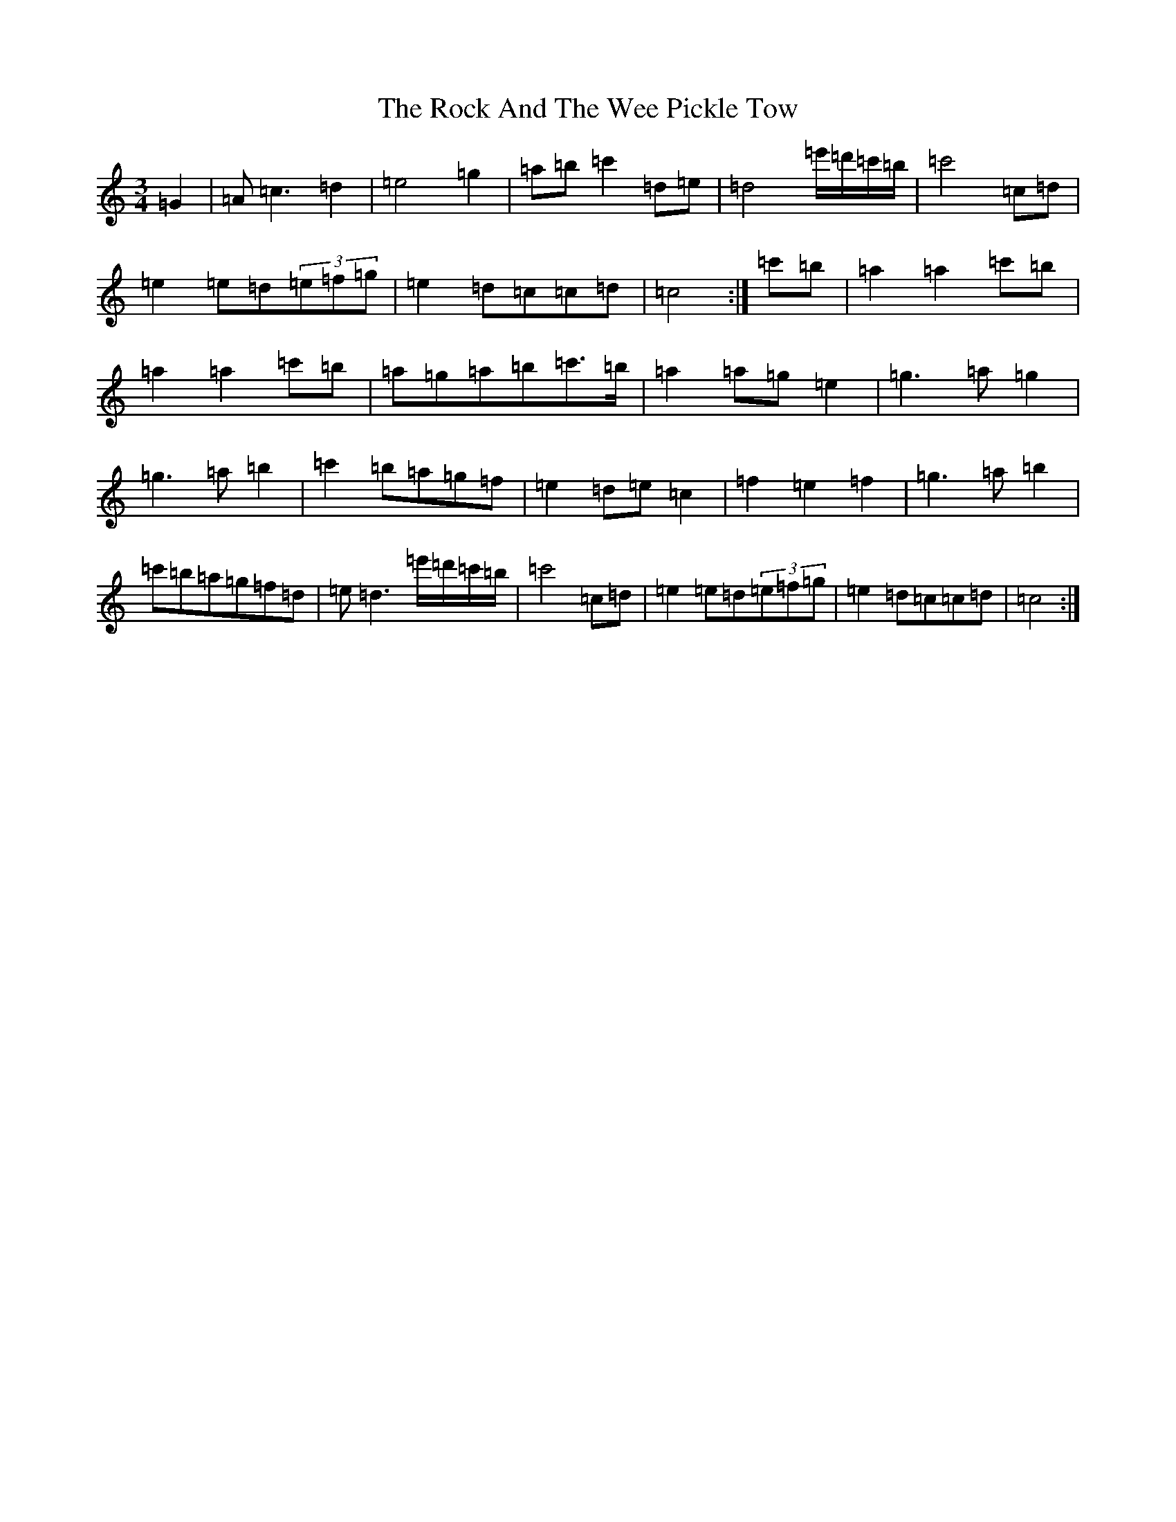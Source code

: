 X: 18361
T: Rock And The Wee Pickle Tow, The
S: https://thesession.org/tunes/12981#setting22289
R: waltz
M:3/4
L:1/8
K: C Major
=G2|=A=c3=d2|=e4=g2|=a=b=c'2=d=e|=d4=e'/2=d'/2=c'/2=b/2|=c'4=c=d|=e2=e=d(3=e=f=g|=e2=d=c=c=d|=c4:|=c'=b|=a2=a2=c'=b|=a2=a2=c'=b|=a=g=a=b=c'>=b|=a2=a=g=e2|=g3=a=g2|=g3=a=b2|=c'2=b=a=g=f|=e2=d=e=c2|=f2=e2=f2|=g3=a=b2|=c'=b=a=g=f=d|=e=d3=e'/2=d'/2=c'/2=b/2|=c'4=c=d|=e2=e=d(3=e=f=g|=e2=d=c=c=d|=c4:|